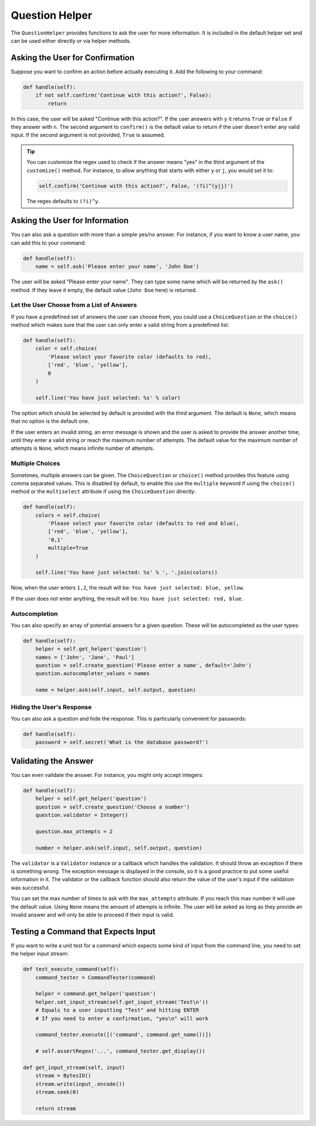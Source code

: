 Question Helper
###############

The ``QuestionHelper`` provides functions to ask the user for more information.
It is included in the default helper set and can be used either directly or via helper methods.


Asking the User for Confirmation
================================

Suppose you want to confirm an action before actually executing it. Add the following to your command:

.. code-block:: python

    def handle(self):
        if not self.confirm('Continue with this action?', False):
            return

In this case, the user will be asked "Continue with this action?".
If the user answers with ``y`` it returns ``True`` or ``False`` if they answer with ``n``.
The second argument to ``confirm()`` is the default value to return if the user doesn't enter any valid input.
If the second argument is not provided, ``True`` is assumed.

.. tip::

    You can customize the regex used to check if the answer means "yes" in the third argument of the ``customize()`` method.
    For instance, to allow anything that starts with either ``y`` or ``j``, you would set it to:

    .. code-block:: python

        self.confirm('Continue with this action?', False, '(?i)^(y|j)')

    The regex defaults to ``(?i)^y``.


Asking the User for Information
===============================

You can also ask a question with more than a simple yes/no answer.
For instance, if you want to know a user name, you can add this to your command:

.. code-block:: python

    def handle(self):
        name = self.ask('Please enter your name', 'John Doe')

The user will be asked "Please enter your name".
They can type some name which will be returned by the ``ask()`` method.
If they leave it empty, the default value (``John Doe`` here) is returned.

Let the User Choose from a List of Answers
------------------------------------------

If you have a predefined set of answers the user can choose from,
you could use a ``ChoiceQuestion`` or the ``choice()`` method which
makes sure that the user can only enter a valid string from a predefined list:

.. code-block:: python

    def handle(self):
        color = self.choice(
            'Please select your favorite color (defaults to red),
            ['red', 'blue', 'yellow'],
            0
        )

        self.line('You have just selected: %s' % color)

The option which should be selected by default is provided with the third argument.
The default is ``None``, which means that no option is the default one.

If the user enters an invalid string, an error message is shown
and the user is asked to provide the answer another time,
until they enter a valid string or reach the maximum number of attempts.
The default value for the maximum number of attempts is ``None``, which means infinite number of attempts.

Multiple Choices
----------------

Sometimes, multiple answers can be given. The ``ChoiceQuestion`` or ``choice()`` method
provides this feature using comma separated values.
This is disabled by default, to enable this use the ``multiple`` keyword if using the ``choice()`` method
or the ``multiselect`` attribute if using the ``ChoiceQuestion`` directly:

.. code-block:: python

    def handle(self):
        colors = self.choice(
            'Please select your favorite color (defaults to red and blue),
            ['red', 'blue', 'yellow'],
            '0,1'
            multiple=True
        )

        self.line('You have just selected: %s' % ', '.join(colors))

Now, when the user enters ``1,2``, the result will be: ``You have just selected: blue, yellow``.

If the user does not enter anything, the result will be: ``You have just selected: red, blue``.

Autocompletion
--------------

You can also specify an array of potential answers for a given question.
These will be autocompleted as the user types:

.. code-block:: python

    def handle(self):
        helper = self.get_helper('question')
        names = ['John', 'Jane', 'Paul']
        question = self.create_question('Please enter a name', default='John')
        question.autocompleter_values = names

        name = helper.ask(self.input, self.output, question)

Hiding the User's Response
--------------------------

You can also ask a question and hide the response.
This is particularly convenient for passwords:

.. code-block:: python

    def handle(self):
        password = self.secret('What is the database password?')


Validating the Answer
=====================

You can even validate the answer.
For instance, you might only accept integers:

.. code-block:: python

    def handle(self):
        helper = self.get_helper('question')
        question = self.create_question('Choose a number')
        question.validator = Integer()

        question.max_attempts = 2

        number = helper.ask(self.input, self.output, question)

The ``validator`` is a ``Validator`` instance or a callback which handles the validation.
It should throw an exception if there is something wrong.
The exception message is displayed in the console, so it is a good practice to put some useful information in it.
The validator or the callback function should also return the value of the user's input if the validation was successful.

You can set the max number of times to ask with the ``max_attempts`` attribute.
If you reach this max number it will use the default value.
Using ``None`` means the amount of attempts is infinite.
The user will be asked as long as they provide an invalid answer
and will only be able to proceed if their input is valid.


Testing a Command that Expects Input
====================================

If you want to write a unit test for a command which expects some kind of input from the command line,
you need to set the helper input stream:

.. code-block:: python

    def test_execute_command(self):
        command_tester = CommandTester(command)

        helper = command.get_helper('question')
        helper.set_input_stream(self.get_input_stream('Test\n'))
        # Equals to a user inputting "Test" and hitting ENTER
        # If you need to enter a confirmation, "yes\n" will work

        command_tester.execute([('command', command.get_name())])

        # self.assertRegex('...', command_tester.get_display())

    def get_input_stream(self, input)
        stream = BytesIO()
        stream.write(input_.encode())
        stream.seek(0)

        return stream
